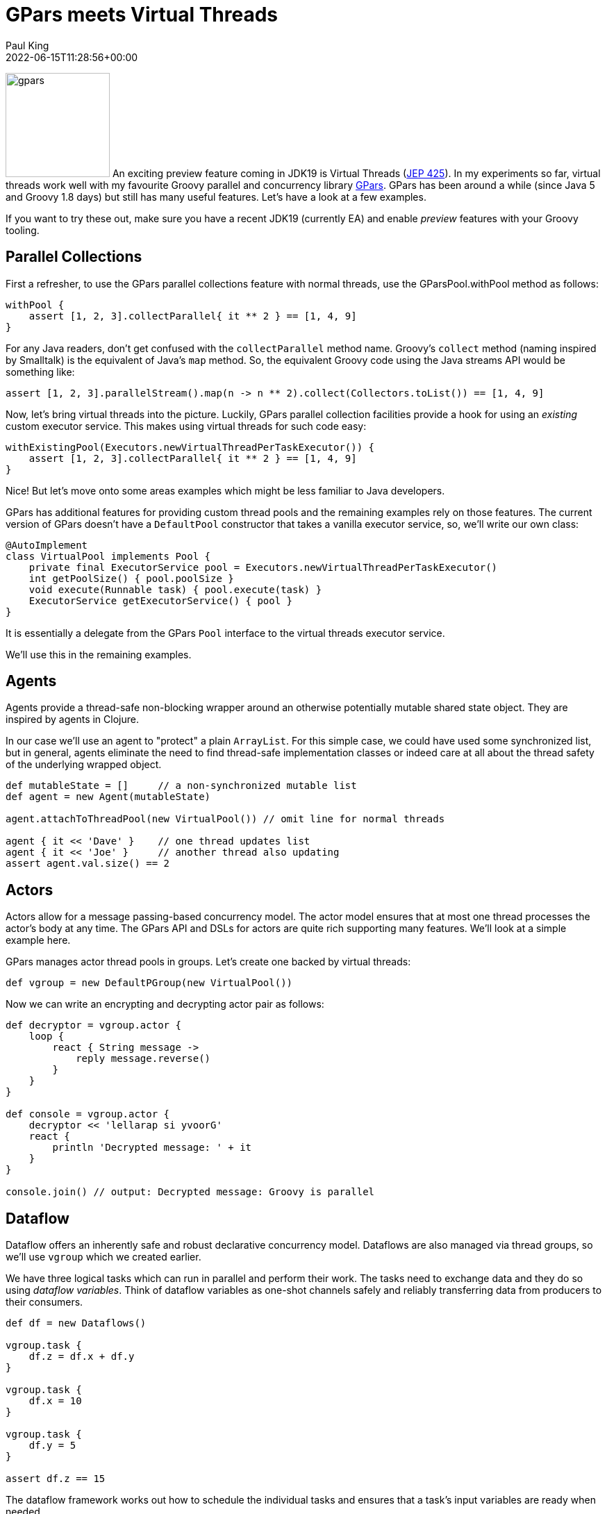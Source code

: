 = GPars meets Virtual Threads
Paul King
:revdate: 2022-06-15T11:28:56+00:00
:keywords: concurrency, groovy, virtual threads, actors, dataflow, agents
:description: Thi post looks at using GPars with virtual threads.

image:img/gpars_logo.png[gpars,150,float="right"]
An exciting preview feature coming in JDK19 is Virtual Threads
(https://openjdk.java.net/jeps/425[JEP 425]). In my experiments
so far, virtual threads work well with my favourite Groovy parallel
and concurrency library http://gpars.org/[GPars]. GPars has been
around a while (since Java 5 and Groovy 1.8 days) but still has
many useful features. Let's have a look at a few examples.

If you want to try these out, make sure you have a recent JDK19
(currently EA) and enable _preview_ features with your Groovy
tooling.

== Parallel Collections

First a refresher, to use the GPars parallel collections feature
with normal threads, use the GParsPool.withPool method as follows:

[source,groovy]
----
withPool {
    assert [1, 2, 3].collectParallel{ it ** 2 } == [1, 4, 9]
}
----

For any Java readers, don't get confused with the `collectParallel`
method name. Groovy's `collect` method (naming inspired by
Smalltalk) is the equivalent of Java's `map` method. So, the
equivalent Groovy code using the Java streams API would be
something like:

[source,groovy]
----
assert [1, 2, 3].parallelStream().map(n -> n ** 2).collect(Collectors.toList()) == [1, 4, 9]
----

Now, let's bring virtual threads into the picture. Luckily,
GPars parallel collection facilities provide a hook for using
an _existing_ custom executor service. This makes using virtual
threads for such code easy:

[source,groovy]
----
withExistingPool(Executors.newVirtualThreadPerTaskExecutor()) {
    assert [1, 2, 3].collectParallel{ it ** 2 } == [1, 4, 9]
}
----

Nice! But let's move onto some areas examples which might be
less familiar to Java developers.

GPars has additional features for providing custom thread pools
and the remaining examples rely on those features. The current
version of GPars doesn't have a `DefaultPool` constructor that
takes a vanilla executor service, so, we'll write our own class:

[source,groovy]
----
@AutoImplement
class VirtualPool implements Pool {
    private final ExecutorService pool = Executors.newVirtualThreadPerTaskExecutor()
    int getPoolSize() { pool.poolSize }
    void execute(Runnable task) { pool.execute(task) }
    ExecutorService getExecutorService() { pool }
}
----

It is essentially a delegate from the GPars `Pool` interface
to the virtual threads executor service.

We'll use this in the remaining examples.

== Agents

Agents provide a thread-safe non-blocking wrapper around an
otherwise potentially mutable shared state object. They are
inspired by agents in Clojure.

In our case we'll use an agent to "protect" a plain `ArrayList`.
For this simple case, we could have used some synchronized list,
but in general, agents eliminate the need to find thread-safe
implementation classes or indeed care at all about the thread
safety of the underlying wrapped object.

[source,groovy]
----
def mutableState = []     // a non-synchronized mutable list
def agent = new Agent(mutableState)

agent.attachToThreadPool(new VirtualPool()) // omit line for normal threads

agent { it << 'Dave' }    // one thread updates list
agent { it << 'Joe' }     // another thread also updating
assert agent.val.size() == 2
----

== Actors

Actors allow for a message passing-based concurrency model.
The actor model ensures that at most one thread processes
the actor's body at any time. The GPars API and DSLs for actors
are quite rich supporting many features. We'll look at a simple
example here.

GPars manages actor thread pools in groups.
Let's create one backed by virtual threads:

[source,groovy]
----
def vgroup = new DefaultPGroup(new VirtualPool())
----

Now we can write an encrypting and decrypting actor pair as follows:

[source,groovy]
----
def decryptor = vgroup.actor {
    loop {
        react { String message ->
            reply message.reverse()
        }
    }
}

def console = vgroup.actor {
    decryptor << 'lellarap si yvoorG'
    react {
        println 'Decrypted message: ' + it
    }
}

console.join() // output: Decrypted message: Groovy is parallel
----

== Dataflow

Dataflow offers an inherently safe and robust declarative
concurrency model. Dataflows are also managed via thread
groups, so we'll use `vgroup` which we created earlier.

We have three logical tasks which can run in parallel and perform
their work. The tasks need to exchange data and they do so using
_dataflow variables_. Think of dataflow variables as one-shot
channels safely and reliably transferring data from producers to
their consumers.

[source,groovy]
----
def df = new Dataflows()

vgroup.task {
    df.z = df.x + df.y
}

vgroup.task {
    df.x = 10
}

vgroup.task {
    df.y = 5
}

assert df.z == 15
----

The dataflow framework works out how to schedule the individual
tasks and ensures that a task's input variables are ready when
needed.

== Conclusion

We have had a quick glimpse at using virtual threads with Groovy
and GPars. It is very early days, so expect much more to emerge
in this space once virtual threads are released in preview in
production versions of JDK19 and eventually beyond a preview
feature.
